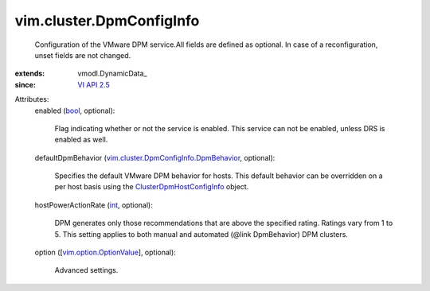 
vim.cluster.DpmConfigInfo
=========================
  Configuration of the VMware DPM service.All fields are defined as optional. In case of a reconfiguration, unset fields are not changed.
:extends: vmodl.DynamicData_
:since: `VI API 2.5 <vim/version.rst#vimversionversion2>`_

Attributes:
    enabled (`bool <https://docs.python.org/2/library/stdtypes.html>`_, optional):

       Flag indicating whether or not the service is enabled. This service can not be enabled, unless DRS is enabled as well.
    defaultDpmBehavior (`vim.cluster.DpmConfigInfo.DpmBehavior <vim/cluster/DpmConfigInfo/DpmBehavior.rst>`_, optional):

       Specifies the default VMware DPM behavior for hosts. This default behavior can be overridden on a per host basis using the `ClusterDpmHostConfigInfo <vim/cluster/DpmHostConfigInfo.rst>`_ object.
    hostPowerActionRate (`int <https://docs.python.org/2/library/stdtypes.html>`_, optional):

       DPM generates only those recommendations that are above the specified rating. Ratings vary from 1 to 5. This setting applies to both manual and automated (@link DpmBehavior) DPM clusters.
    option ([`vim.option.OptionValue <vim/option/OptionValue.rst>`_], optional):

       Advanced settings.
